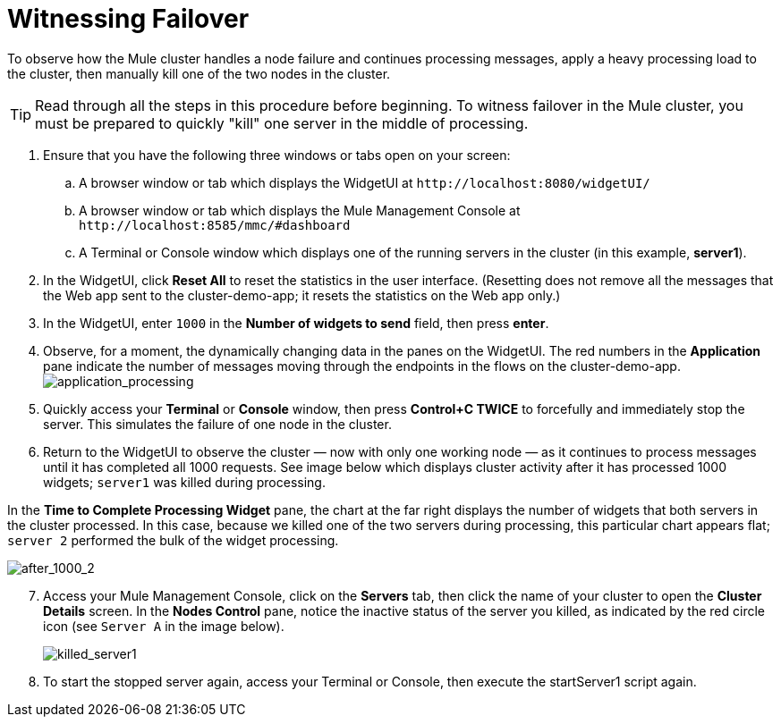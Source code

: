 = Witnessing Failover
:keywords: clusters, deploy

To observe how the Mule cluster handles a node failure and continues processing messages, apply a heavy processing load to the cluster, then manually kill one of the two nodes in the cluster.

[TIP]
Read through all the steps in this procedure before beginning. To witness failover in the Mule cluster, you must be prepared to quickly "kill" one server in the middle of processing.

. Ensure that you have the following three windows or tabs open on your screen:

.. A browser window or tab which displays the WidgetUI at `+http://localhost:8080/widgetUI/+`

.. A browser window or tab which displays the Mule Management Console at `+http://localhost:8585/mmc/#dashboard+`

.. A Terminal or Console window which displays one of the running servers in the cluster (in this example, *server1*).

. In the WidgetUI, click *Reset All* to reset the statistics in the user interface. (Resetting does not remove all the messages that the Web app sent to the cluster-demo-app; it resets the statistics on the Web app only.)

. In the WidgetUI, enter `1000` in the *Number of widgets to send* field, then press *enter*.

. Observe, for a moment, the dynamically changing data in the panes on the WidgetUI. The red numbers in the *Application* pane indicate the number of messages moving through the endpoints in the flows on the cluster-demo-app. +
image:application_processing.png[application_processing]

. Quickly access your *Terminal* or *Console* window, then press *Control+C TWICE* to forcefully and immediately stop the server. This simulates the failure of one node in the cluster.

. Return to the WidgetUI to observe the cluster — now with only one working node — as it continues to process messages until it has completed all 1000 requests. See image below which displays cluster activity after it has processed 1000 widgets; `server1` was killed during processing.

In the *Time to Complete Processing Widget* pane, the chart at the far right displays the number of widgets that both servers in the cluster processed. In this case, because we killed one of the two servers during processing, this particular chart appears flat; `server 2` performed the bulk of the widget processing.

image:after_1000_2.png[after_1000_2]

[start=7]
. Access your Mule Management Console, click on the *Servers* tab, then click the name of your cluster to open the *Cluster Details* screen. In the *Nodes Control* pane, notice the inactive status of the server you killed, as indicated by the red circle icon (see `Server A` in the image below).
+
image:killed_server1.png[killed_server1]

. To start the stopped server again, access your Terminal or Console, then execute the startServer1 script again.
